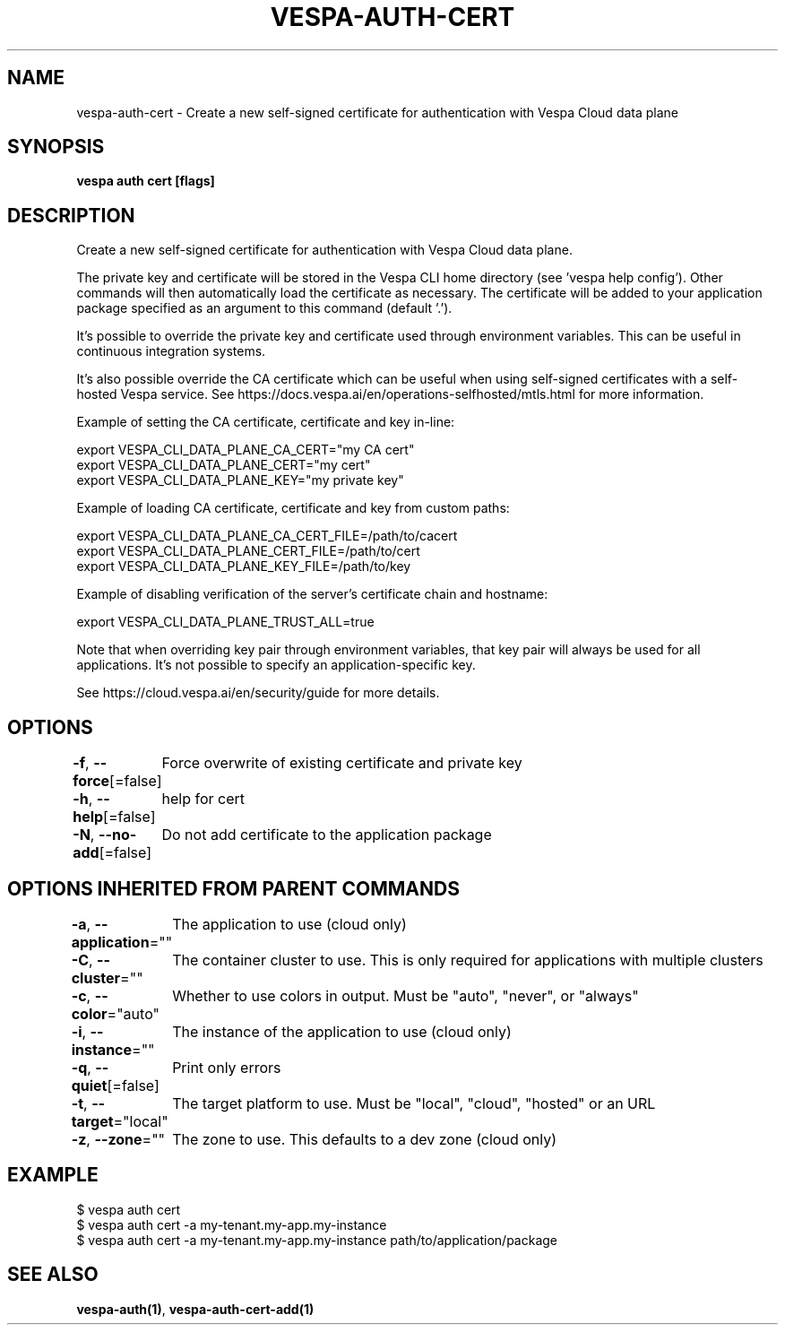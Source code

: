.nh
.TH "VESPA-AUTH-CERT" "1" "May 2024" "" ""

.SH NAME
.PP
vespa-auth-cert - Create a new self-signed certificate for authentication with Vespa Cloud data plane


.SH SYNOPSIS
.PP
\fBvespa auth cert [flags]\fP


.SH DESCRIPTION
.PP
Create a new self-signed certificate for authentication with Vespa Cloud data plane.

.PP
The private key and certificate will be stored in the Vespa CLI home directory
(see 'vespa help config'). Other commands will then automatically load the
certificate as necessary. The certificate will be added to your application
package specified as an argument to this command (default '.').

.PP
It's possible to override the private key and certificate used through
environment variables. This can be useful in continuous integration systems.

.PP
It's also possible override the CA certificate which can be useful when using
self-signed certificates with a self-hosted Vespa service.
See https://docs.vespa.ai/en/operations-selfhosted/mtls.html for more
information.

.PP
Example of setting the CA certificate, certificate and key in-line:

.EX
export VESPA_CLI_DATA_PLANE_CA_CERT="my CA cert"
export VESPA_CLI_DATA_PLANE_CERT="my cert"
export VESPA_CLI_DATA_PLANE_KEY="my private key"

.EE

.PP
Example of loading CA certificate, certificate and key from custom paths:

.EX
export VESPA_CLI_DATA_PLANE_CA_CERT_FILE=/path/to/cacert
export VESPA_CLI_DATA_PLANE_CERT_FILE=/path/to/cert
export VESPA_CLI_DATA_PLANE_KEY_FILE=/path/to/key

.EE

.PP
Example of disabling verification of the server's certificate chain and
hostname:

.EX
export VESPA_CLI_DATA_PLANE_TRUST_ALL=true

.EE

.PP
Note that when overriding key pair through environment variables, that key pair
will always be used for all applications. It's not possible to specify an
application-specific key.

.PP
See https://cloud.vespa.ai/en/security/guide for more details.


.SH OPTIONS
.PP
\fB-f\fP, \fB--force\fP[=false]
	Force overwrite of existing certificate and private key

.PP
\fB-h\fP, \fB--help\fP[=false]
	help for cert

.PP
\fB-N\fP, \fB--no-add\fP[=false]
	Do not add certificate to the application package


.SH OPTIONS INHERITED FROM PARENT COMMANDS
.PP
\fB-a\fP, \fB--application\fP=""
	The application to use (cloud only)

.PP
\fB-C\fP, \fB--cluster\fP=""
	The container cluster to use. This is only required for applications with multiple clusters

.PP
\fB-c\fP, \fB--color\fP="auto"
	Whether to use colors in output. Must be "auto", "never", or "always"

.PP
\fB-i\fP, \fB--instance\fP=""
	The instance of the application to use (cloud only)

.PP
\fB-q\fP, \fB--quiet\fP[=false]
	Print only errors

.PP
\fB-t\fP, \fB--target\fP="local"
	The target platform to use. Must be "local", "cloud", "hosted" or an URL

.PP
\fB-z\fP, \fB--zone\fP=""
	The zone to use. This defaults to a dev zone (cloud only)


.SH EXAMPLE
.EX
$ vespa auth cert
$ vespa auth cert -a my-tenant.my-app.my-instance
$ vespa auth cert -a my-tenant.my-app.my-instance path/to/application/package

.EE


.SH SEE ALSO
.PP
\fBvespa-auth(1)\fP, \fBvespa-auth-cert-add(1)\fP
